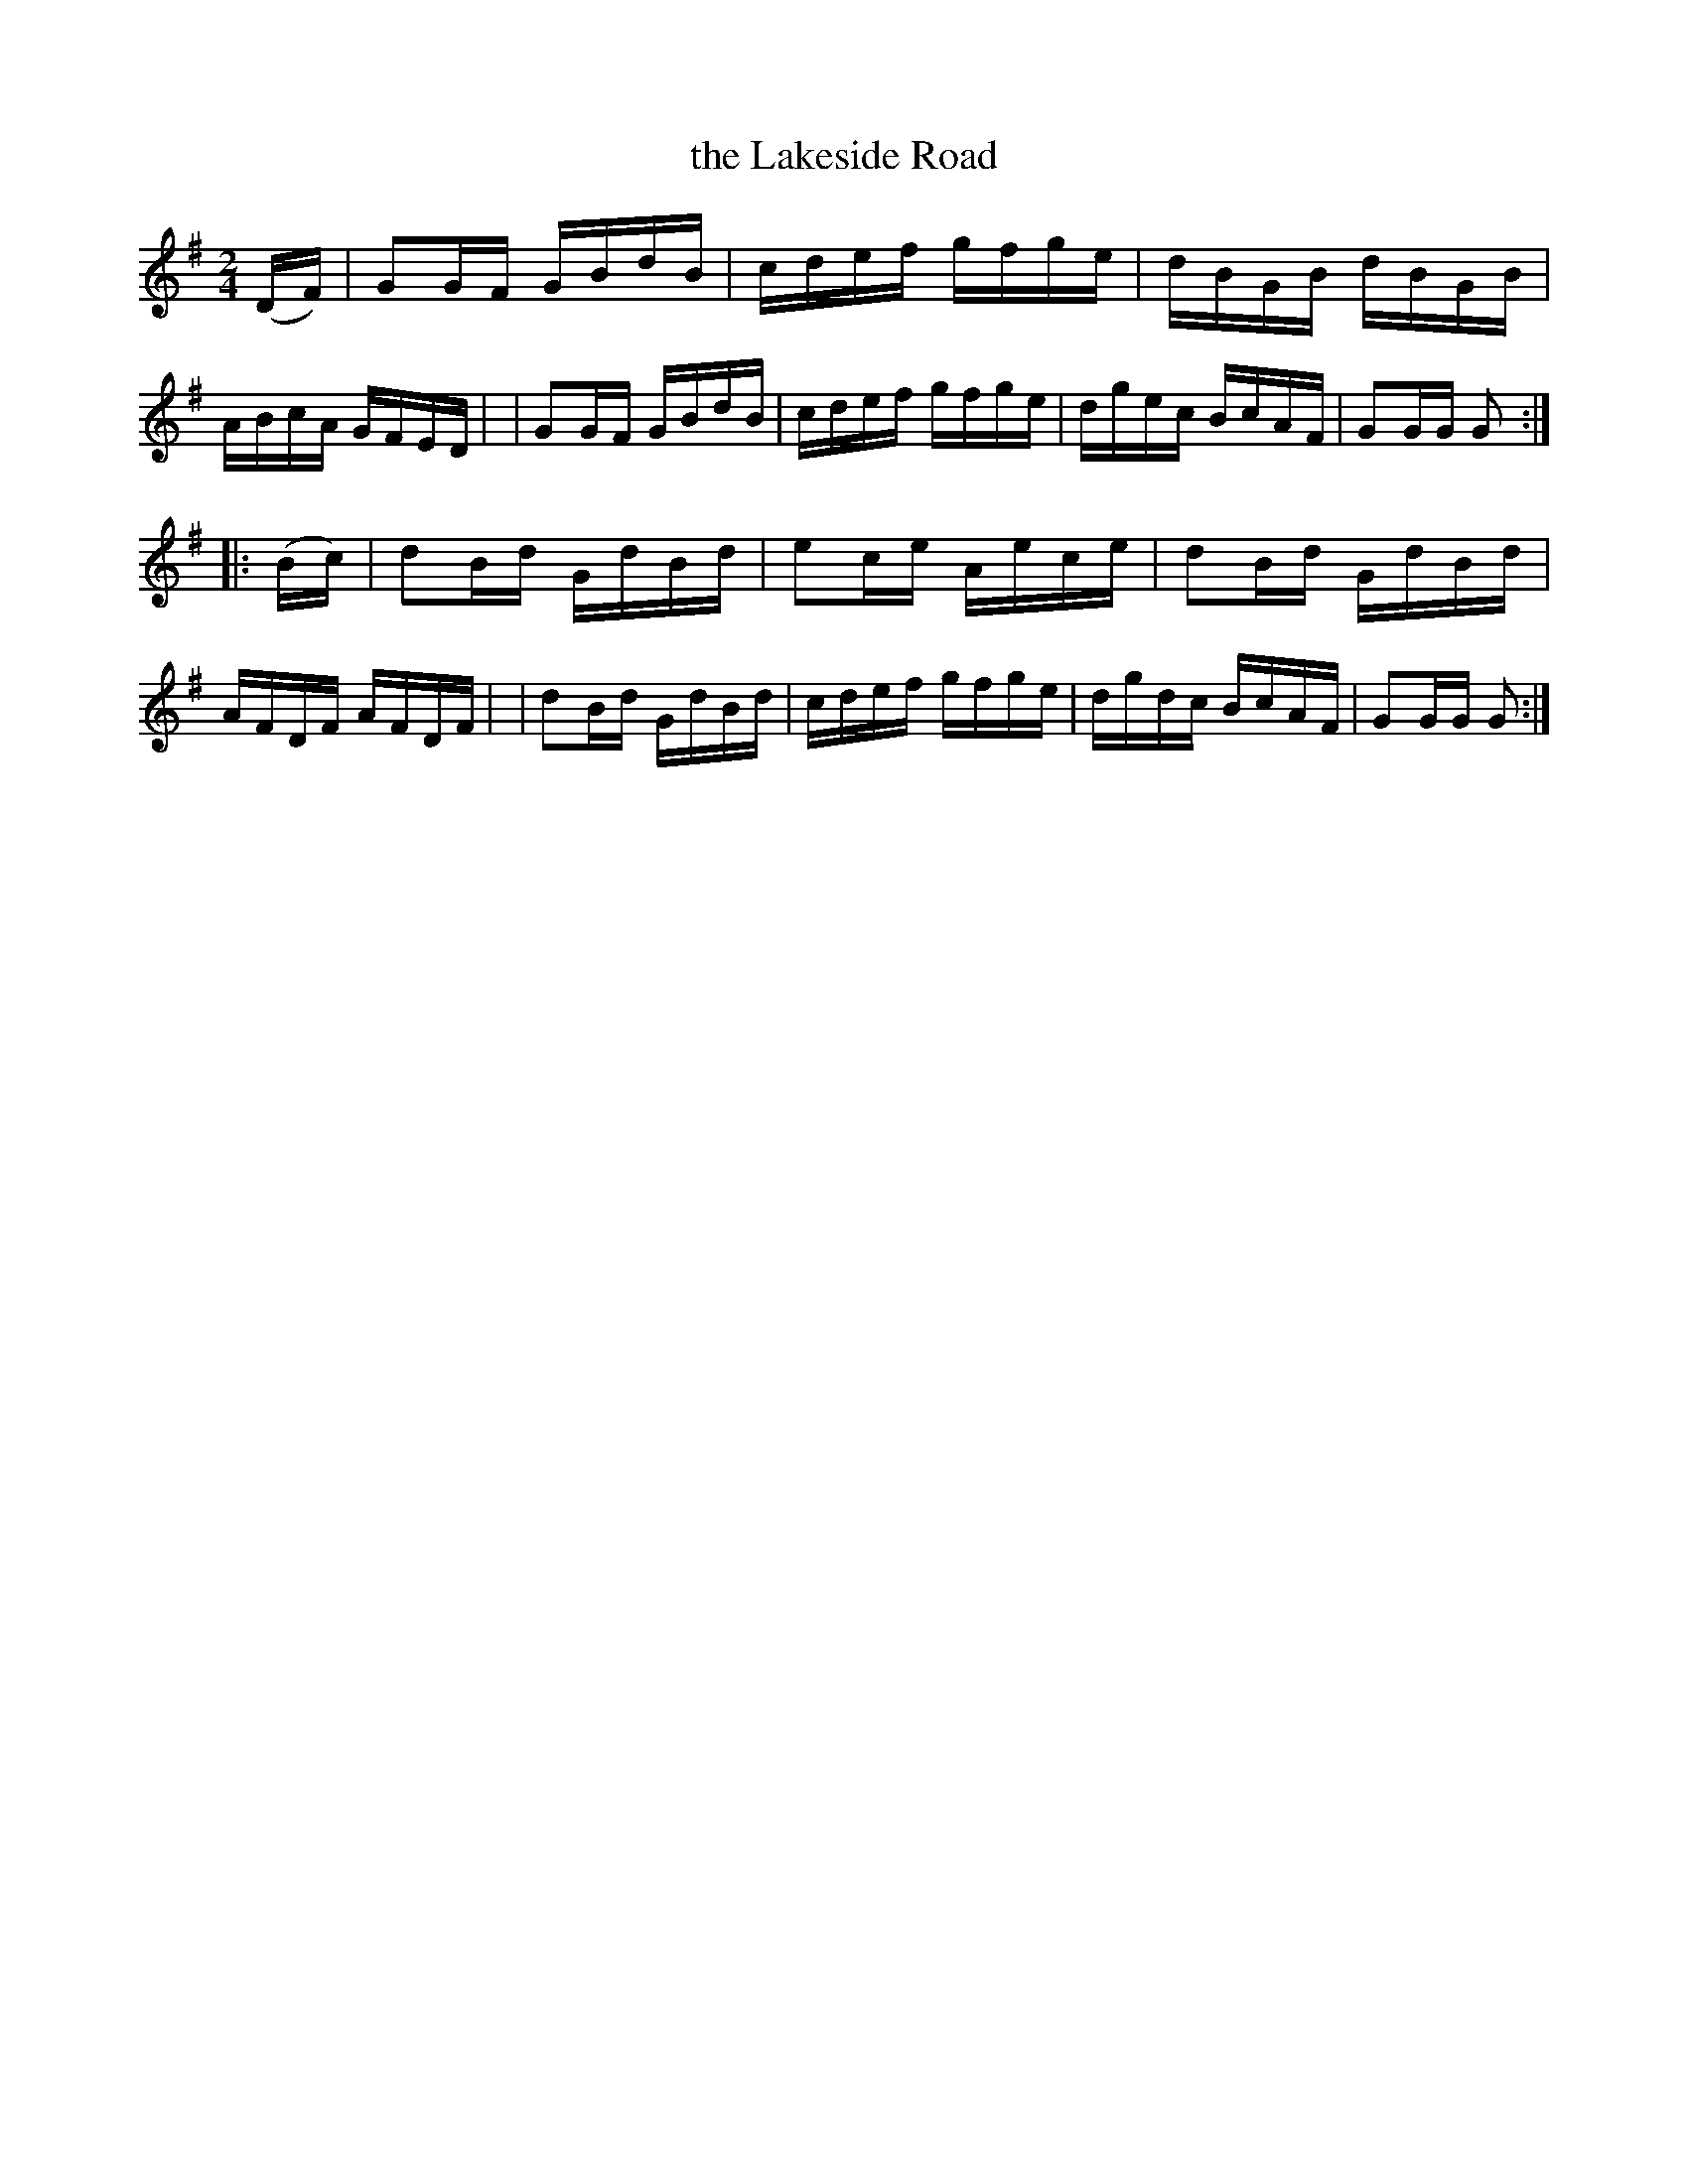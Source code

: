 X: 897
T: the Lakeside Road
R: hornpipe
%S: s: 2 b: 16(8+8)
B: Francis O'Neill: "The Dance Music of Ireland" (1907) #897
Z: Frank Nordberg - http: //www.musicaviva.com
F: http: //www.musicaviva.com/abc/tunes/ireland/oneill-1001/0897/oneill-1001-0897-1.abc
M: 2/4
L: 1/16
K: G
(DF) \
| G2GF GBdB | cdef gfge | dBGB dBGB | ABcA GFED |\
| G2GF GBdB | cdef gfge | dgec BcAF | G2GG G2 :|
|: (Bc) \
| d2Bd GdBd | e2ce Aece | d2Bd GdBd | AFDF AFDF |\
| d2Bd GdBd | cdef gfge | dgdc BcAF | G2GG G2 :|
